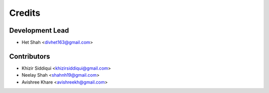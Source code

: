 =======
Credits
=======

Development Lead
----------------

* Het Shah <divhet163@gmail.com>

Contributors
------------

* Khizir Siddiqui <khizirsiddiqui@gmail.com>

* Neelay Shah <shahnh19@gmail.com>

* Avishree Khare <avishreekh@gmail.com>
